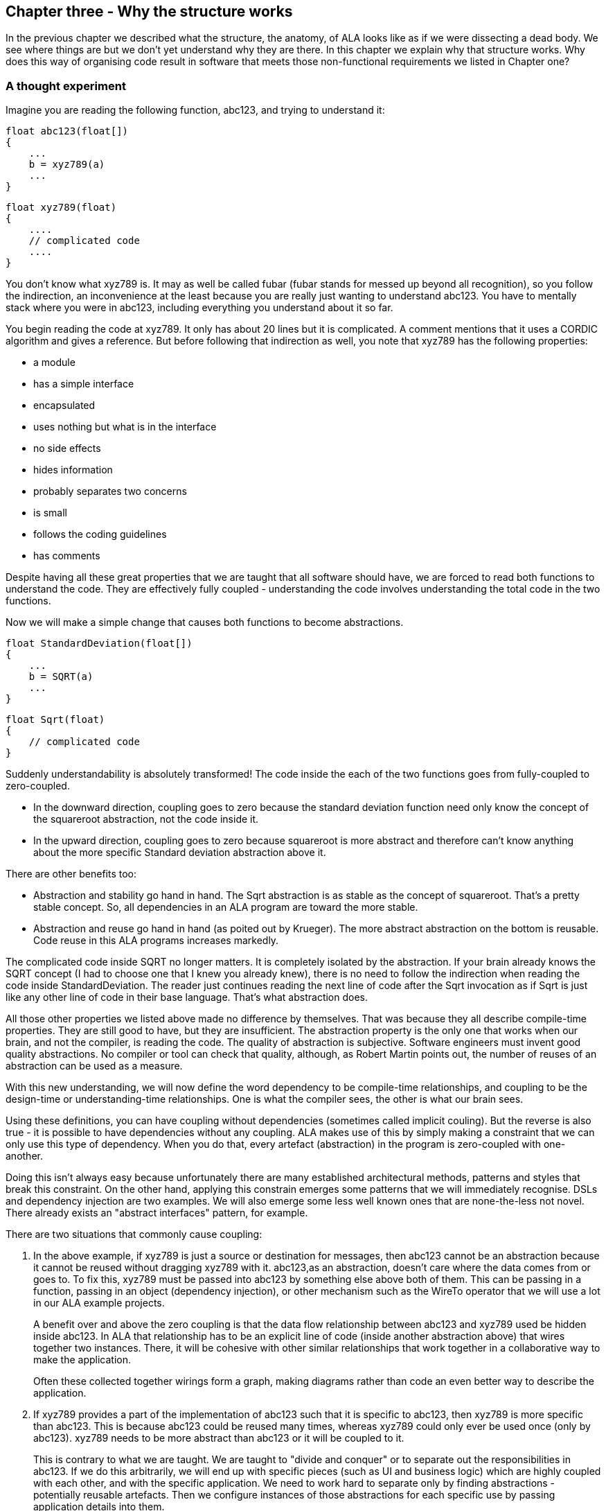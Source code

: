 :imagesdir: images

== Chapter three - Why the structure works

In the previous chapter we described what the structure, the anatomy, of ALA looks like as if we were dissecting a dead body. We see where things are but we don't yet understand why they are there. In this chapter we explain why that structure works. Why does this way of organising code result in software that meets those non-functional requirements we listed in Chapter one?



=== A thought experiment

Imagine you are reading the following function, abc123, and trying to understand it:

 float abc123(float[])
 {
     ...
     b = xyz789(a)
     ...
 }

 float xyz789(float)
 {
     ....
     // complicated code
     ....
 }

You don't know what xyz789 is. It may as well be called fubar (fubar stands for messed up beyond all recognition), so you follow the indirection, an inconvenience at the least because you are really just wanting to understand abc123. You have to mentally stack where you were in abc123, including everything you understand about it so far. 

You begin reading the code at xyz789. It only has about 20 lines but it is complicated. A comment mentions that it uses a CORDIC algorithm and gives a reference. But before following that indirection as well, you note that xyz789 has the following properties:

* a module
* has a simple interface
* encapsulated
* uses nothing but what is in the interface
* no side effects
* hides information
* probably separates two concerns
* is small
* follows the coding guidelines
* has comments

Despite having all these great properties that we are taught that all software should have, we are forced to read both functions to understand the code. They are effectively fully coupled - understanding the code involves understanding the total code in the two functions.  

Now we will make a simple change that causes both functions to become abstractions. 


 float StandardDeviation(float[])
 {
     ...
     b = SQRT(a)
     ...
 }

 float Sqrt(float)
 {
     // complicated code
 }

Suddenly understandability is absolutely transformed! The code inside the each of the two functions goes from fully-coupled to zero-coupled. 

* In the downward direction, coupling goes to zero because the standard deviation function need only know the concept of the squareroot abstraction, not the code inside it.

* In the upward direction, coupling goes to zero because squareroot is more abstract and therefore can't know anything about the more specific Standard deviation abstraction above it. 

There are other benefits too:

* Abstraction and stability go hand in hand. The Sqrt abstraction is as stable as the concept of squareroot. That's a pretty stable concept. So, all dependencies in an ALA program are toward the more stable.  

* Abstraction and reuse go hand in hand (as poited out by Krueger). The more abstract abstraction on the bottom is reusable. Code reuse in this ALA programs increases markedly.  

The complicated code inside SQRT no longer matters. It is completely isolated by the abstraction. If your brain already knows the SQRT concept (I had to choose one that I knew you already knew), there is no need to follow the indirection when reading the code inside StandardDeviation. The reader just continues reading the next line of code after the Sqrt invocation as if Sqrt is just like any other line of code in their base language. That's what abstraction does.

All those other properties we listed above made no difference by themselves. That was because they all describe compile-time properties. They are still good to have, but they are insufficient. The abstraction property is the only one that works when our brain, and not the compiler, is reading the code. The quality of abstraction is subjective. Software engineers must invent good quality abstractions. No compiler or tool can check that quality, although, as Robert Martin points out, the number of reuses of an abstraction can be used as a measure.


With this new understanding, we will now define the word dependency to be compile-time relationships, and coupling to be the design-time or understanding-time relationships. One is what the compiler sees, the other is what our brain sees. 

Using these definitions, you can have coupling without dependencies (sometimes called implicit couling). But the reverse is also true - it is possible to have dependencies without any coupling. ALA makes use of this by simply making a constraint that we can only use this type of dependency. When you do that, every artefact (abstraction) in the program is zero-coupled with one-another. 

Doing this isn't always easy because unfortunately there are many established architectural methods, patterns and styles that break this constraint. On the other hand, applying this constrain emerges some patterns that we will immediately recognise. DSLs and dependency injection are two examples. We will also emerge some less well known ones that are none-the-less not novel. There already exists an "abstract interfaces" pattern, for example.

There are two situations that commonly cause coupling:

. In the above example, if xyz789 is just a source or destination for messages, then abc123 cannot be an abstraction because it cannot be reused without dragging xyz789 with it. abc123,as an abstraction, doesn't care where the data comes from or goes to. To fix this, xyz789 must be passed into abc123 by something else above both of them. This can be passing in a function, passing in an object (dependency injection), or other mechanism such as the WireTo operator that we will use a lot in our ALA example projects.
+
A benefit over and above the zero coupling is that the data flow relationship between abc123 and xyz789 used be hidden inside abc123. In ALA that relationship has to be an explicit line of code (inside another abstraction above) that wires together two instances. There, it will be cohesive with other similar relationships that work together in a collaborative way to make the application. 
+
Often these collected together wirings form a graph, making diagrams rather than code an even better way to describe the application.

. If xyz789 provides a part of the implementation of abc123 such that it is specific to abc123, then xyz789 is more specific than abc123. This is because abc123 could be reused many times, whereas xyz789 could only ever be used once (only by abc123). xyz789 needs to be more abstract than abc123 or it will be coupled to it.
+
This is contrary to what we are taught. We are taught to "divide and conquer" or to separate out the responsibilities in abc123. If we do this arbitrarily, we will end up with specific pieces (such as UI and business logic) which are highly coupled with each other, and with the specific application. We need to work hard to separate only by finding abstractions - potentially reusable artefacts. Then we configure instances of those abstractions for each specific use by passing application details into them.  

In summary, ALA's starting premise is a constraint. The constraint is that you can only use one type of dependency - a dependency on an abstraction that is more abstract. This results in zero coupling throughout the abstractions of the entire program. 

The rest of this chapter expands on the points we mentioned briefly in this first section. 

=== Abstractions are design-time encapsulations

[IMPORTANT]
====
*Abstractions* are the human brain's version of *encapsulation*.
====

The maintainability quality attribute is often thought of in terms of ripple effects of change. I don't think that is quite the right way to look at it. I have often had to make changes across a number of modules in poorly written code. The changes themselves just don't take that long. The problem I see is the time you have to spend understanding enough of the system to know where to make a change, even if it is one line of code. To make that small change with confidence that it wont break anything can take a long long time. The problem, in short is coupling. Even if the change is one line of code (which it often is), you may have had to understand a lot of code to figure that out. You have to understand all the code that is potentially coupled to that one line of code, which is essentially the complexity.

Unlike modules or encapsulation, abstractions contain and hide complexity at design-time. They give boundaries to how far you have to read code to understand code.


==== Abstractions and Instances

[IMPORTANT]
====
All *software architectures* should contain *two concepts* for its *elements*  equivalent to *abstractions* and *instances*.
====

ALA makes abstraction and instances fundamental. 

Abstractions are separate, zero coupled, design-time elements. Abstraction, therefore, cannot exchange data themselves. The concept of instances must be added. An instances is nothing more than the use of an abstraction by referring to its name. 

Object oriented programming does has these two concepts in classes and objects. Functional programming has the two concepts in terms of the function definition and the function invocation. But many discussions on software architecture seem to combine them into one term, such as modules, components or layers. They may implicitly contain the separate concepts, as components may, but not having them explicit will inevitably lead to confusion. 

The problem is that when we become vague about the difference, we will create dependencies, such as to get or put data, between abstractions that should just be using two instances in a line of code somewhere. Adding dependencies between abstractions destroy them as abstractions. Composing two Instances of abstractions does not. If we don't have two separate and clear terms for abstractions and instances, we will end up with no abstractions.  

Nearly all architectural styles have this problem. For example, in layering, we put 'modules' into layers and then create unnecessary dependencies to move data between them. No, put abstractions into one layer. Then compose instances of them inside a new abstraction in the layer above to get the instances talking to each other.  

Another common example of the problem is the UML, which already has the separate concepts of objects and classes. But we tend to ignore objects and create associations between classes instead. The most important idea that OOP brought us was the idea of classes and objects. It has been ruined by the UML. Instead of associations between classes, instantiate objects and wire them together. Do that completely inside another class in the layer above. 


=== Good versus bad dependencies

We can distinguish two types of dependencies. One is run-time dependencies. These are dependencies in the code that are there because one module will need another module to be present at run-time for the system to work. The other is design-time dependencies. These are dependencies on the knowledge you must have to even understand a given piece of code. I will often refer to this type as a "knowledge dependency" or "use of an abstraction". It is also sometimes called "semantic coupling".

 
[WARNING]
====
[red]#*Run-time dependencies are bad*#.
====
[TIP]
====
[green]#*Design-time knowledge dependencies on abstractions are good*#.
====

A simple example of a run-time dependency is a module that calculates the average rainfall then calls a display module to display the result. The Display module needs to be present at run-time. But to understand the code that calculates the average rainfall requires no knowledge about displays, nor even where the result will be sent. The dependency is only there to make the system work at run-time.

A simple example of a design-time knowledge dependency is some code that calculates the average rainfall. It uses an abstraction that takes a data stream as input and outputs a running average. To understand the rainfall code needs knowledge of averaging filter. This is a design-time, or knowledge dependency. Any application needing to reduce data to an average could use the same abstraction. 

We find both types of dependencies in conventional code. A typical program is chock full of the run-time dependencies. But whether a knowledge dependency or a run-time dependency, they all just look like a function call or a 'new' keyword. We generally don't distinguish between them. In fact we are not normally taught to tell the difference. They are all just called dependencies. We lump them together when we talk about dependency management, loose coupling, layering, fan-in & fan-out, or circular dependencies. Dependency graphing tools just show them both. 

These two different types of dependencies are not just good and bad. They are really good and really bad. So it's doubly important that we learn to tell the difference. What's more it's entirely possible to build a system using only the good dependencies. 

A knowledge dependency is good because it's only dependent on an abstract concept. Abstractions are easy to learn. The more dependencies you have on an abstraction, the more abstract it is,and the more reuse you are getting.

Run-time dependencies are bad because they completely destroy abstractions. They are bad because they cause explicit and implicit coupling. And they are bad because they obscure the structure of the application by distributing that structure throughout its modules. Instead, we want that structure to be explicit and in one place.

[TIP]
====
[green]#*In ALA we eliminate all run-time dependencies*#.
====

Consider the diagram below:

[plantuml,file="dependency-diagram.png"]
----
@startditaa --no-separation --no-shadows --scale 1.1
Application



/----\     /----\     /----\     /----\     /----\
| A  |     | B  |     | C  |     | D  |     | E  |
|ADC |<----|Avg |<----|Conv|---->|Accu|---->|Disp|
|    |     |    |     |    |     |    |     |    |
\----/     \----/     \----/     \----/     \----/


key:   <----(Depends On)


@endditaa
----

There are four run-time dependencies.

Now consider this diagram.


[plantuml,file="dependency-diagram-1.png"]
----
@startditaa --no-separation --no-shadows --scale 1.1

       /---------------------------\
       |Application                |
       |                           |
       | A --- B --- C --- D --- E |
       |                           |
       \---------------------------/


--------------------------------------------------
Abstractions

/----\     /----\     /----\     /----\     /----\
| A  |     | B  |     | C  |     | D  |     | E  |
|ADC |     |Avg |     |Conv|     |Accu|     |Disp|
|    |     |    |     |    |     |    |     |    |
\----/     \----/     \----/     \----/     \----/


--------------------------------------------------
Programming Paradigms

                    /---------\
                    |         |
                    |IDataflow|
                    |         |
                    \---------/
@endditaa
----

There are five knowledge dependencies (the top layer uses five abstractions in the second layer), but no run-time dependencies (because the connections between the instances are completely inside another abstraction).

The letters used in the top layer represent instances. (In UML they would be underlined.) You never draw arrows for knowledge dependencies - only ever refer to the abstraction by its name. (Just as you would never draw an arrow to a box representing the squareroot function - you would just use SQRT by its name.)

In common programming languages, the run-time dependencies in the first diagram and the knowledge dependencies in the second diagram are both syntactically written in the same form, either new A() or just a function call, A(). The only difference is in where those function calls or new keywords are. This simple change makes a huge difference in the quality of the code.



==== Comparison of good versus bad dependencies.


.Comparison of two approaches
[width="100%",options="header,footer"]
|====================
| Run-time dependencies version | Knowledge dependencies version
| Knowledge about the specific application is spread through all modules. | Knowledge about the specific application is only in one place. The abstractions no nothing of each other or the specific application. 
| The class or function names A, B, D and E will relate to what they do (which is fine). For example, they may be the specific hardware chips used in the case of drivers. The calling module must know these names, creating a fixed arrangement between the modules. The modules are loosely coupled. | No peer abstractions refer to these names. There is no fixed arrangement between abstractions. Abstractions are zero coupled. The code that knows that a particular hardware chip is used in this application is where it belongs, in the application code.
| Since there is a fixed arrangement, responsibilities can be blurred. For example, it may be unclear whether to add something to B or C. Or C can make assumptions about details in B, causing collaborative coupling. | With no relations between abstractions, responsibilities are clear. Something to be added clearly belongs in one or other of the abstractions, or in a new abstraction. C cannot make any assumptions about some details of B. It cannot have collaborative coupling with B 
| Although there is no explicit dependency from, for example, B to C, the fixed arrangement is likely, over time, to make B implicitly collaborate with C (do what C requires), resulting in implicit coupling. | No implicit coupling can develop over time because there is no relationship between them. B cannot collaborate with C (do what C specifically requires), or have implicit coupling with C.
| The arrangement between A, B, C, D and E is not obvious in the code. It is buried inside of B, C and D. | The arrangement between instances of A, B, C, D and E is explicitly coded in one place.
| Only A and E can potentially be abstractions. | All of A, B, C, D and E are abstractions.
| Arbitrarily, only the two ends of the data flow chain can be reused independently . | All of A, B, C, D and E are independently reusable.
| Difficult to insert another module between, say, B and C. | Easy to insert a new instance of some operator between B and C, etc. 
| If the observer pattern is used (in the mistaken belief that it reduces the coupling), it only mirrors the same problems. For example B would now have a dependency on C when it registers. But because it adds indirection, the observer pattern makes the program even harder to understand. | If the observer pattern is used (as the means to implement the wiring between the instances), the receivers do not do the registering, the application does (not strictly the observer pattern). The abstractions themselves don't get more difficult to understand because, being abstractions, they only have knowledge as far as their interfaces anyway. The application does not get harder to understand either. The arrangement of the instances is still explicitly and in one place.
| If dependency injection is used with automatic wiring, the arrangement is still somewhat fixed, but is now even more obscure. All classes can still be collaborating with one another. A smell that this is happening is that over time the interfaces, IA, IB, ID and IE change as the requirements of the system change.  | If dependency injection is used, the application does the wiring explicitly. It is the only place that should know who will talk to whom at run-time for this specific application. There are no specific interfaces between pairs of modules to change over time, because they all just use a stable abstract interface.  
| Each module has its own interface. But they are all doing essentially the same thing, getting data. | Uses a single more abstract interface called IDataflow.  
| The arrangement between the modules cannot easily be changed, both because the wiring code is buried inside the modules and because the interfaces are essentially specific to pairs of modules. | The composition can very easily be changed. Instances of abstractions can be re-wired in any combination.
| There is no diagram of the arrangement between A, B, C, D, E, or if there is, it is likely a high level overview, lacking in detail, and a second source of truth that gets out of date. | There is a diagram. It is the one source of truth. It includes all details about the specific application.
|====================


During code creation, run-time dependencies are easily introduced, and never seem too terrible at the time. But when they accumulate to hundreds or even thousands of them, as they do in most typical applications, that's when the system, as described on the left side of the table, just appears as a monolith.

==== Notes

The application level module either moves the data between the instances of A, B, C, D, E itself, or wires them together using the even more abstract interfaces, such as the one shown called IDataflow. These abstract interfaces are not specific to any of A, B, C, D or E. This is the abstract interactions pattern. The interface design is such that there could potentially be many abstractions that implement it or accept it, or both.

If dependency injection is used, I prefer not to use XML for the explicit wiring. XML is not very readable, and it only handles tree structures. If you must use text, use normal code. But there are situations where a diagram is the only readable way to go. I will go into these in a later section.

When you are comparing the left and right sides of the table above, you may be wondering, where did the free lunch come from? Where did the runtime dependencies go? Is this some kind of magic? How can the program work without them? Or haven't I just moved them somewhere else? No there are no tricks. The answer is that we have been taught to do programming in a very bad way. The knowledge that A will talk to B, B to C etc is there, but it is now in ordinary code, not as dependencies between anything. They are no longer dependencies because that code is fully contained in one place, inside a single new abstraction. Doing this makes a huge difference to any code. If you haven't yet got your head around this, keep reading because we will present the same insight in other ways.

The only dependencies we have used on the right side of the table are knowledge dependencies: 

. The application should and must 'know' at design-time what abstractions it needs to compose to make a specific application.

. The domain abstractions should and must know what kind of abstract interfaces to use for its inputs and outputs. 

==== No loose coupling

Since our conventional programs are typically full of coupling of all sorts, this constraint on the architecture will obviously change how we write programs significantly. But surprisingly, things quickly get easier, not harder with these constraints, a lot easier.

When we say _no_ loose coupling, it means there is _zero_ coupling. Zero coupling between the details contained inside any two abstractions. Abstractions are therefore free floating little independent programs. To understand any part of the code involves understanding only that part of the code.

[TIP]
====
[green]#*To understand any part of the code should involve understanding only that part of the code.*#.
====


==== Knowledge dependency layers

The one type of dependency allowed is when you use an abstraction.

The code inside an abstraction in a higher layer makes use of an abstraction from a lower layer.  

We call it a knowledge dependency because to understand the code in the higher layer, you must know about the abstraction. You don't have to know about the details inside the abstraction, you just need to know about the abstraction. This is the way the world works and the way our brains have evolved to make sense of it. And it's the way we need to structure our programs.

When we write our programs using only knowledge dependencies, all the knowledge needed to understand a piece of code is explicit. It is right there in any function calls or new keywords. There is no knowledge needed from anywhere else, because there is no implicit coupling. 

In ALA, knowledge dependencies form the layers. There are no run-time dependencies present, so that is why the ALA layers are significantly different from the layers you would normally find in a program trying to use the layering pattern. 


The bottom layer is your general purpose programming language. You must know its abstractions such as if-else statements before you can understand any layer above. You can generally learn this once for a whole career.

You also need to know the next layer, which is at the abstraction level of programming paradigms. Examples are data-flow, state machines, database schemas, and UI trees. You would generally learn these as needed for different programming problems. A given domain will typically make use of several of them.

You also need to know the next layer, the domain layer where you have useful building blocks for solving problems in a specific domain. You would learn these when you start a new job.

Finally we come to the top layer. Its abstraction level is a single application. The abstraction is what the user sees - a tool that does a job by meeting a set of requirements. The abstraction level of the top layer is the details of the requirements.

To get the insight of ALA, you need to throw away any previous conceptions of layering you may have had as these will contain run-time dependencies. Think of run-time dependencies as just wiring in the top layer, tipped on its side.

==== Stability of dependencies.

Because all dependencies used in ALA are just 'uses of abstractions', dependencies are always toward the more stable. Even if the implenetation details inside an abstraction change, the abstraction itself stays stable, because an abstraction is just an idea. ALA therefore naturally conforms with the Stable Dependencies Principle (depend in the direction of stability) and the Stable Abstractions Principle (Entities should be as abstract as they are stable). 

==== Dependency fan-in and fan-out

One of the guidelines sometimes used for dependencies is that a class that has high fan-in should not have high fan-out. The argument goes that a class with high fan-in should have high stability but one with high fan-out would have low stability (presumably because dependencies are thought to be things that cause changes to propagate). Knowledge dependencies, becasue they are on abstractions do not have this property. An abstraction is something that insulates its dependants from its internal details. In ALA, it is perfectly fine, in fact really really good if a class in the middle layer can indeed have both high fan-in and high fan-out. It simply means that it is both useful to its users in higher layers, and making use of even more abstract things in lower layers. 

If you think about your programming language as the bottom layer (on which everything depends), every reusable class you write has both high fan-in and high fan-out. This meme that not having high fan-in and high fan-out for the same class does not apply to knowledge dependencies. And if you apply it to run-time dependencies, what the meme should say is zero fan-in and zero fan-out.

==== Circular dependencies

Of course in ALA, with only knowledge dependencies present in the system, and the abstraction layering being formed from them, you obviously cannot have circular knowledge dependencies. Nor would that even make sense. (Well actually it can make sense when we use knowledge recursion, in the same way that a mathematician might use recursion to define something. We will visit that in the last chapter.) 

Since there are no run-time dependencies, the issue of circular dependencies with them does not arise at all.

But let's just take look at the wiring that we create inside the application. (This is the wiring up of instances of abstractions to make a composition.) Can this wiring be circular? Yes it can, with the proviso that the execution model handles the execution of it in the way you intend. The execution model is a completely different story and is covered in the next section. In principle it is absolutely fine to have circular wiring. The electronics guys could not do without it - they call it feedback. And programs need it too. So why use a programming system that makes it awkward by constantly having to breaking the circle somewhere so there is no circle at at compile-time, but allowing the circle at run-time? ALA simply eliminates all that non-sense. 

That concludes our discussion on why the ALA structure works from the point of view of good and bad dependencies.


=== Expression of requirements

We have previously discussed this aspect of ALA in terms of structure. It is the top layer. And we have used this aspect as the starting point in the method to develop the example projects. But why does the succinct description of requirements in that top layer work?

In conventional software development, we typically break a user story (or feature or functional requirement) up into different implementation responsibilities. For example, layers like GUI, business logic and database, or a pattern such as MVC (Model, View, Controller). But a user story or feature actually starts out as cohesive knowledge n the requirements. And its not a huge amount of cohesive knowledge, so it doesn't need breaking up. Cohesive knowledge, knowledge that is by its nature highly coupled within itself should be kept together. All we need to do to keep it together is find a way to describe it so that it is executable. Don't try to do any implementation, just get it described in a concise and complete form. If you can do that, the chances are you will be able to find a way to make it execute. 

In ALA we want to find a way to express the user story with about the same level of expressiveness as when the user story was explained in English by the product owner. The language he used would have contained domain specific terms to enable him to explain it concisely. The same thing ought to be possible in the code. Anything that does not come directly from the requirements and starts to look like implementation detail is separated out. It comes out into abstractions. These abstractions typically contain knowledge of how user stories in general are implemented - how things can be displayed, how things can be saved, how data can be processed.

It turns out that abstractions that know how to implement useful things for expressing user stories are not only reusable for different user stories, but can be reusable for other applications. In other words, they are domain level abstractions. A typical user story might be composed of several of them, some to implement the user story's UI, some to implement the user story's business, and some to implement the user story's saving of data. A user story instantiates the abstractions, configures them with the specific knowledge from the requirement, and then wires them together.

Most maintenance is probably changing, adding or fixing user stories or features. When those features are described entirely in one place instead of distributed through a lot of modules, you have a direct understanding of how the user story is represented by code, and therefore of how to change it or fix it.

Of course application code makes heavy use, in fact is entirely composed of, instances of domain abstractions. When fixing a bug, it quickly becomes clear if the application code itself doesn't represent the requirements as intended, or one of the abstractions is not doing its job properly. Again the maintenance is easy.







=== Composition versus decomposition

Here we revisit the important idea introduced in section 2.6 to do with the pitfalls of thinking in terms of hierarchical decomposition. 

In decomposition methods, we are taught to decomposes the system into smaller elements or components with relations between them. Then decompose those into still smaller ones. The process continues until the pieces are simple enough to understand and implement. Each decomposition is completely contained inside its parent component, so it forms a fractal or hierarchical structure.  

[WARNING]
====
[red]#*Decomposition*# of the [red]#*system*# into [red]#*elements*# and their [red]#*interactions*#.
====

The decomposition approach is often the de facto or informal method used by developers because it is encouraged by many architecture styles and patterns, for example components or MVC. It is the method used in ADD (Attribute Driven Design). Indeed some definitions of software architecture sound like this meme:


* From Wikipedia quoting from Clements, Paul; Felix Bachmann; Len Bass; David Garlan; James Ivers; Reed Little; Paulo Merson; Robert Nord; Judith Stafford (2010:
+
 "Each structure comprises software elements, relations among them, and properties of both elements and relations."

* IBM.com
+
 "Architecture is the fundamental organization of a system embodied in its components, their relationships to each other, and to the environment, and the principles guiding its design and evolution. [IEEE 1471]

* synopsys.com
+
 "Architecture also focuses on how the elements and components within a system interact with one another."

* From an article on coupling by Martin Fowler  https://www.martinfowler.com/ieeeSoftware/coupling.pdf
+
 "You can break a program into modules, but these modules will need to communicate in some way—otherwise, you’d just have multiple programs."

* Loose coupling and high cohesion

Is loose coupling the best we can do? We are told that modules or components must collaborate in some way. It seems reasonable and even self-evident. So why is it completely wrong? It's becasue we are thinking in terms of decomposition. There is another way - composition.

To be fair, some of the examples above are vague enough to be interpreted in either way. But all are misleading in that they are suggestive of the idea of decomposition.

To fix the problem, we should re-word the meme:


[TIP]
====
[green]#*Expression*# of the [green]#*requirements*# by [green]#*composition*# of [green]#*abstractions*#.
====

All four big words are changed and some are exact opposites. Indeed, the architecture that comes out of this method is "inside out" when compared to the decomposition method.

Let's contrast two pseudo-structures: one that results from the decomposition approach and one that results from the composition approach. 

==== Decomposition of the system into elements and their interactions

This diagram shows a decomposition structure. The outer box is the system. It shows decomposition into four elements, and then those in turn are decomposed into four elements each. 

image::Slide11.jpg[Slide11.jpg, title="Decomposition Structure", align="center"]

The outer elements correctly only refer to the outer interface of the components - their package or namespace interface, facade, or aggregate root - however you want to think of it. Encapsulation is used at every level of the structure to hide implementation details.

The elements are labelled with numbers to emphasise that they are not good abstractions. Of course, in practice these elements have a name. 

The next diagram shows the same structure but with parts relevant to a user story marked in red. This is the "their interactions" part of the "The decomposition of your system into elements and their interactions".

image::Slide13.jpg[Slide13.jpg, title="Tracing a User story", align="center"]

The diagram shows both decomposition relationships (boxes inside boxes) and interaction relationships (lines).

==== Expression of the requirements by composition of abstractions

This diagram shows a composition structure. 

image::Slide14.jpg[Slide14.jpg, title="Composition Structure", align="center"]

Only 'composition' relationships are present. We have shown some of them as lines even though you wouldn't normally draw them. For example, the one from [underline]#c# to C. In practice we wouldn't normally draw a diagram like this at all - the abstractions would be just referred to by name. But here we are trying to make a combined diagram of the meta-architecture and the specific architecture. The meta-architecture is the three layers, and the knowledge dependencies that go from the higher layers to the lower layers. The specific architecture consists of the diagrams inside the user stories in the top layer, the specific composition of instances.

Note that although we use lines in the diagrams in the top layer, those lines do not represent dependencies.


==== Comparison of the two approaches

.Comparison of Decomposition vs Composition approaches
[width="100%",options="header,footer"]
|====================
| Decomposition | Composition
| image:Slide13.jpg[Decomposition structure, title="Tracing a User story", align="center"] | image:Slide14.jpg[Decomposition structure, title="Composition Structure", align="center"]

|Hierarchical (fractal) structure |  Layered structure

|Elements become less abstract as you zoom in. They are specific parts of specific parts. They have no use in another part of the decomposition. | Parts become more abstract as you go down the layers. They are reusable in many parts of the application.  

| Elements have no use in another part of the application. | Elements are reusable in many parts of the application.  

| Hides details through encapsulation, which works at compile-time. | Hides details through abstraction, which works at design-time.

| Encapsulates abstractions | Encapsulates instances of abstractions.

| Inner parts are increasingly private. They are encapsulated in increasingly smaller scopes. These private parts still need to be known about at design-time to understand the system  (unless they happen to also be good abstractions). | Lower layers are increasing public. Only the abstractions themselves are needed to understand the system.

| Dependencies go in the direction from the outermost element to the innermost. This is the direction of less abstract and therefore less stable. | Dependencies go down the layers. This is the direction of more abstract, and therefore more stable.

| Dependencies also exist between parts at the same hierarchical level | There are no dependencies between abstractions at the same layer.

| Encourages the same element to be used for both abstraction and instance - often called a module or component. | Clearly has two distinct types of elements - abstractions and instances.

| Elements are loosely coupled. | Abstractions are zero coupled.

| Discourages reuse. 16 elements all different from each other. | Encourages reuse. Only 5 abstractions. 16 instances of those five abstractions. 

| SMITA - Structure missing in the action. If you are interested in a particular user story, you will typically have to trace it through multiple elements, multiple interfaces, and their interactions across the structure. An example of this is shown by the diagram with the red lines. | Eliminates this problem. The structure is explicit and in one place.

| Coupling increases during maintenance. This is because details are not hidden inside abstractions, only encapsulations. Any of them can be needed at any time by an outer part of the structure. So as maintenance proceeds, more of them will need to be brought into the interfaces, increasing the coupling as time goes on. | Coupling remains at zero during maintenenace. Abstractions represent ideas, and ideas are relatively stable even during maintenance. All the dependencies are relatively unaffected.  An operation called generalizing an abstraction is sometimes done. This increases the versatility, reuse and ubiquity of abstractions over time. 

| Complexity increases as the system gets larger. | The complexity stays constant as the system gets larger. Each abstraction is its own stand-alone program. If we choose an ideal granularity of say 200 lines of code, the complexity in any one part of the program is that of 200 lines of code.  

| The maintenance cost (effort per user story or effort per change) increases over time. This is because complexity is increasing. Changes will tend to have ripple effects, but that isn't the biggest problem. Even if a change ends up being in one place, reasoning about the system to determine where that change should be can require reasoning across the system. | The maintenance cost reduces as the system grows. This is because as the domain abstractions mature, the user stories become less and less work to do - they simply compose, configure and wire together instances of existing domain abstractions.  
|====================


==== Transforming a decomposition structure into a composition structure

* The structure turns inside out. Abstractions are found in the inner-most encapsulations. These are brought out to be made public, reusable, ubiquitous and stable at the domain abstractions layer.  
* The parts of the inner encapsulations that are specific to the application are factored out to become configuration information in the application layer, which it uses when instatiating abstractions.
* Dependencies that existed between encapsulated elements for run-time communications are eliminated. They become simple wiring up of instances inside the application. 


==== Smells of decomposition

* Hierarchical diagrams

The tell-tale sign that this is happening is when we draw hierarchical diagrams. Boxes contained inside boxes. Even if we don't draw them that way, the 'containment' or encapsulation is still implied. This is what package and component diagrams do. ALA has no use for package diagrams in the logical view. (However, they are still relevant in other views. There are several good reasons to have separately deployable binary code units such as exes or dlls.)

* The dependency graph has many levels

If you have avoided circular dependencies, your application can be viewed as a (compile-time) dependency graph. Because it has run-time dependencies, it will have many 'levels'. These are not the hierarchical encapsulation levels, but just the strings of run-time dependencies within each level. In a composition system, the dependency graph will have a low number of layers.  

* Encapsulation without abstraction

Encapsulating details without an abstraction causes module or component boundaries to look relatively transparent at design-time. Their interfaces will tend to be specific to pairs of modules, and will tend to get increasingly wide as the software life cycle proceeds.

* Modules have responsibility for who they communicate with

Either the sender knows who to send messages to, or, if using publish/subscribe, the receiver knows who to receive messages from. Understanding the system requires reading inside the parts to get the interconnection knowledge.

* Compile-time indirection

If you find yourself doing many 'all files' searches to trace the flow of data or execution, this is a decomposition smell. The connections between the decomposed elements are mostly in the form of direct function calls or new keywords, and the name of another module. You have to find all these symbolic connections to trace through the system. In a composed structure, these connections are just adjacent elements in the text, or lines on a diagram. In both cases they are annonymous.

* Run-time indirection

To avoid circular dependencies, many of the Compile-time indirections would have been changed to run-time indirections. This is often done using observer pattern of automatic dependency injection. 

There is a meme that says something to the effect that such indirection is a two edged sword. On one hand it reduces coupling but on the it makes the structure even harder to see than it was when you has 'all files' searches. You may have to resot to a run-time debugger to see where the bugger goes next. At first this seems reasonable. It seems that you must always have this compromise between explicit structure and loose coupling. However it is just a result of decomposition., and unnecessary.

[TIP]
====
In ALA, there is no conflict between indirection and an explicit structure.
====

In a composition structure, at the top layer, all the structure is explicit in the form of the wiring. This is where all the design-time knowledge about the interactions between instances belongs, and where you can trace messages through the system at design-time with neither 'all files' searches, nor a debugger. When a message is processed by an instance of an abstraction, you know what that abstraction is supposed to do. You can tell if an issue is in the application or if an abstraction is not doing what is expected of it. 

When you drop down inside an abstraction, you are now in a different program, bordered by its inputs and outputs. You don't need to know where the execution flow goes outside its I/O ports to understand how it works because an abstraction has no knowledge of anything outside. If the abstraction calculates the squareroot and doesn't do it correctly, you only need to debug to its interfaces.

=== Diagrams vs text

The fundamental rules of ALA don't prescribe the use of diagrams. But diagrams often emerge.
So why do we often use a diagram instead of text in the application (top) layer of an ALA application?

It's because in any non-trivial program, there is structure inherent in the requirements that forms a graph. If you have UI that graph is a tree - still representable with indented text. But the UI must have connections. (These particular connections are often called bindings.) They need connections with data. They need connections with event handlers. These connections must be done symbolically if using text. The connections go further. There are connections to business logic and to some form of persistent data model, and from there to real databases or files. There are arbitrary connections for navigating around different pats of the UI. If text, most of these connections must be done symbolically. On the way, they may need to connect arbitrarily with things that process, reduce, or combine. There may be states involved, with arbitrary transitions needed between those states. There may be activities that have to happen in a prescribed time sequence, which by itself is representable as a linear instructions in text. But there are often loops or alternative routes through the sequence, which is representable as indented text. But then there is always some connection between the activities and some data or the outside world. If text, these connections must generally be done symbolically. 

All these connections are inherent in the requirements. Like or not, they form a graph. And this graph structure is somewhere in your code.

As we said, in text from, this graph needs to use at least some symbolic connections. That is, we can represent some of the graph with indenting and judicious use of anonymous functions or classes, but in general we will need to represent many of the connections by using names of variables, functions or objects.

This is bad enough. In fact this is already really, really bad compared with how the electronics guys do things.

But it gets much worse. In most conventional code, we take all these symbolic connections and distribute them evenly through the files/modules/classes/functions. Now the graph is totally obfuscated. The graph is highly cohesive. Why do we make it harder for ourselves by breaking it up?

But it gets much worse. Graphs have circles in them. There is nothing wrong with that, it's inherent in the connections in the requirements. But circles are at odds with dependency rules. So now what we do is break the cyclic dependencies using principles like dependency inversion or observer pattern. The connections don't go away. We just further obfuscated them. These connections are now done at run-time by code written somewhere else. This is the so called indirection problem.

What a mess we have got into!

ALA tells us how to fix this entire mess. It's really quite simple. ALA breaks up your application by factoring out abstractions. When you have done that to the maximum extent, what's left behind is nothing but the specifics of the requirements, including that (highly coherent) graph.

Now you can choose to go ahead and represent that graph in text in one place, using many symbolic connections, and you would already be way, way better off than how we write conventional code. But even better is to do what the electronics guys do, and just build the tools to handle the graphs as diagrams properly.

==== Diagrams and text are not equivalent


Diagrams and text are sometimes thought of as equivalent - and it's a matter of personal preference which you use. I do not agree with this. From the point of view of how our brain's work best, they are different, and each is powerful at its own job.

Consider an electronics engineer who uses a schematic diagram. Ask him to design a circuit using text and he will think you a simpleton. Electronics naturally has a network structure that is best viewed and reasoned about as a diagram. If you turn a diagram into a textual list of nodes and connections, the brain can no longer work with it directly. It is constantly interrupted to search for symbolic references when it should be free to just reason about the design. 

Most software naturally has an arbitrary network structure. Think about whenever you are working with legacy code - how often to you need to do "all files searches" or "find all references". And even those are foiled by indirections. Try designing or reasoning about a state machine without using a diagram.

Text can readily be used to compose elements in a linear chain or sequence. It is excellent for telling stories. White space is the normal connector between the elements. Sometimes periods or other symbols are used instead. Text can also handle shallow tree structures, simply by using indenting. Compilers may use brackets, usually () or {}. Interestingly, the brackets work for the compiler, but not for the brain. The brain doesn't see them, it just sees the indenting. So I personally don't agree that Python's significant indenting is a mistake as many do. 

When the tree gets deep, the indenting is too deep for our brains to follow. So text is only suitable for linear structures and shallow trees. Structured programming and XAML are examples of tree structured code represented successfully in text.

Text becomes troublesome when there are arbitrary connections across the structure forming a mesh. It must be done with matching names, labels or identifiers. Most imperative programs are actually not a tree structure because of the variables. They must be done with labels. Local variables in a small scope are not too much of a problem. It only requires an editor that highlights all of them. For large scopes we end up spending too much time finding and trying to remember the connections, resorting to many all-files searches. It is a cumbersome way to try to reason about what is usually a simple structure when viewed as a diagram. 

(When we talk about labels, we are talking about labels that are used for connecting two or more points. These labels are not abstractions. References to the names of abstractions are absolutely fine, and we don't draw lines for them even if we are using a diagram. We just use a box with the abstraction name inside it.)

When we need to compose instances of abstractions in an arbitrary network structure, our brains work much better using a diagram. The brain can readily see and follow the lines between the instances of the abstractions. Unlike with text labels, the lines are anonymous, as they should be. Lines don't need encapsulation. To understand all uses of a variable in text, we need an encapsulation scope. To understand all places connected by a line, the brain just sees all the lines instead. Generally lines connect only two points or ports, but sometimes may connect three or four. More than that, and it starts to smell as if a new abstraction may be waiting to be discovered. The spacial positioning of elements is also something the brain readily remembers. So, diagrams can qualitatively do things that text simply cannot.

ALA does not require a diagram per se. It only requires abstraction layering, and it's quite possible for a user story to just consist of a linear sequence of abstracted operations. For example, a sequence of movements by a robot or a "Pipes and Filters" sequence of operations on data. However, ALA is polyglot with respect to programming paradigms because user stories will generally combine multiple programming paradigms: UI, event-flows, data-flows, state machines, data schemas, etc. These aspects of a user story tend to be naturally interrelated (inherent in the requirements), which is what causes the resulting relationships among its instances of abstractions to be a network. Diagrams, then, embrace the bringing together of all these different interrelationships of a user story in one place and view.   


==== Diagramming tools

The ALA design process (which is describing your requirements and inventing the needed abstractions as you go) is an intense diagram generating activity, especially the first time in a new domain. It requires all your focus. I have found that hand drawing the diagram on paper is not good. The diagram quickly gets into a messy state which requires redrawing, and that interrupts your flow. I have found that a diagramming tool that constantly needs you to control the layout, such as Visio, is also not good.   

So until there is a better tool, I have been using Xmind because as a mind-mapping tool, it is designed to not get in your way as you are creating. It lays itself out as a tree structure, and then allows cross connections on the tree to be added using a key short-cut at the source and a mouse click at the destination node. It has its limitations, however I use some simple conventions to get around these. For example, I use '<' and '>' to represent input and output ports.

Furthermore, the tree structure allows easy hand translation of the diagram into indented, fluent style code. 

More recently we use a simple tool that takes Xmind files and generates the code automatically.

And even more recently, we have in progress a purpose built graphical IDE for ALA.

See the end of this chapter for an example project using Xmind.


// TBD review from here

....
Thoughts on the essentials of a diagramming tool.
  
It would have the low driving overhead of a mind mapping tool. As with a mind-mapping tool, you control the logical layout, and the tool does the actual spacial positioning. It would primarily use keypresses, but allow mouse clicks where it makes sense, for example, to specify the destination of a 'cross connection'. The tool would route the cross conenction for you.

A tree topology can be done with simple key presses. The tree would capture the primary relationships between instances, on their main ports.

You can make mutiple trees for different user stories that are disconnected logically, but for the purpose of automatic layout, are connected to the main tree (just an invisible line).

Abstractions are defined in a separate panel as stand-alone boxes with ports. Once a new abstraction is  defined, it can be instantiated in the diagram by its abstraction name with auto completion. Boxes represent these instances of abstractions with the ports still lablled around their boundary.

The abstractions are fully inegrated with the classes in the code. This is in both directions. So for any existing classes, the IDE shows them with their port, and fully supports the entry of constructor arguments and properties.

In the other direction, if you create a new abstraction in the tool. You can specify its ports and their types and names. You can specify the constructor arguments and properties and their default values. It will create/modify a template for that class.cs.

The tool's purpose is to aid creativity in the ALA process of representing a user story, inventing new abstractions as you go. Of course the tool would also automatically generate the wiring code.
....

In my experience, a low overhead drawing tool is essential during the iteration zero design phase and during subsequent maintenance.   


=== Composability and Compositionality

We have referred to the property "composability" a few times. By composability, we refer to the ability to create an infinite variety of applications by combining instances of a finite number of domain abstractions in different arrangements.

This is a very important property in ALA. Composability uses the Principle of Compositionality which states: In mathematics, semantics, and philosophy of language, the principle of compositionality is the principle that the meaning of a complex expression is determined by the meanings of its constituent expressions and the rules used to combine them. 

Jules Hedges says of this property "I claim that compositionality is extremely delicate, and that it is so powerful that it is worth going to extreme lengths to achieve it." 

The consequence of compositionality for software is that once a reader knows a finite number of abstractions, together with their rules of composition (grammar), they are able to understand a potentially infinite number of compositions, on first reading.

In software engineering, it is described by a pattern called "Abstract Interactions" or "Configurable Modularity" by Raoul de Campo and Nate Edwards - the ability to reuse independent components by changing their interconnections but not their internals. It is said that this characterises all successful reuse systems, and indeed all systems which can be described as "engineered". 

ALA has these properties by using domain abstractions and programming paradigm interfaces.

As mentioned earlier, there are other software systems that have composability, usually using the data-flow paradigm, such RX (Reactive Extensions), or more generally monads. Most composability systems are restricted to a single paradigm. For ALA to have the correct level of expressiveness of all requirements, when inventing and composing domain abstractions, a variety of 'connection paradigms' are needed. Some examples of these are discussed in the next chapter on execution models.

We can make an analogy with Lego bricks. Some Lego parts have the familiar little stud and tube connectors. Some will support axles and holes connections, either tight or loose. These different ways of connecting Lego parts are analogous to different programming paradigms and different ways for parts of the model to 'execute' at run-time. 

If the domain were for building model toys (the Lego domain), the non-ALA method would start with the imagined toy and decompose it into parts specific to that one toy. The solution would be brittle and hard to change and no other toys would be possible without the same huge effort all over again. The ALA method is to invent a finite set of building blocks and the mechanisms by which they connect. Then the initial toy can be easily changed, and other toys are possible with little effort.

=== Some real dependency graphs

Our example project for this chapter is a real legacy application (that was maintained for approximately 10 years) that we decided to re-write using ALA. Normally, for reasons I won't go into here, I would never re-write an application. Maintenance had become difficult with this legacy code, and we wanted to run a research experiment to see if a rewrite using ALA could be successful. It would also give us a good basis for comparative metrics of the two code bases.

The original application has around 30 KLOC. Rather than look at any of the details of the application itself, we present here dependency graphs generated by Ndepend for the old legacy application and new ALA application.

==== Legacy application dependency graphs

One of the core tenets of ALA (as discussed in Section 3.2) is "Composition using layers" instead of "Decomposition using encapsulation". Unfortunately Ndepend is designed with the assumption that the application should be built using the latter approach. It likes to present a decomposition structure, starting with assemblies (packages) at the outermost level, then namespaces, and then classes. I'm not sure why it considers namespaces a viable encapsulation mechanism because they don't provide encapsulation. Anyway, here is the namespace dependency graph for the main assembly of the legacy version of the application, as it comes out of ndepend.

image::old-datalink/namespaces.png[namespaces.png, title="Legacy application - namespaces", link=images/old-datalink/namespaces.png]

This graph is quite large, so if you like you can right click on it, and open it in a new tab in your browser. The red arrows are dependencies in both directions.

Each box represents a namespace. The thickness of the arrows is proportional to the number fo dependencies. The size of the boxes is proportional to the number of lines of code in the namespace.

If we drill down into the largest namespace, UIForms, we see the class relationships between classes inside that namespace:


image::old-datalink/classes-in-uiforms-namespace.png[classes-in-uiforms-namespace.png, title="Legacy application - classes in uiforms namespace", link=images/old-datalink/classes-in-uiforms-namespace.png]

Here you can see that ndepend is trying to make out the layers. The layers are vertical columns, going from left to right. I have left them vertical even through ALA abstraction layers are usually drawn horizontal because they come out more readable on the page. Again there are many dependencies in both directions drawn in red.

Here are the classes inside the DataStructure namespace:

image::old-datalink/classes-in-datastructure-namespace.png[classes-in-datastructure-namespace.png, title="Legacy application - classes in datastructure namespace", link=images/old-datalink/classes-in-datastructure-namespace.png]

Again, Ndepend is trying to make out the layers from left to right.

There is one class called Device which actually looks like it might be a good abstraction.


As mentioned, namespaces provide no useful decomposition structure. They do not make abstractions in themselves, nor do they implement a facade pattern or an aggregate root type of pattern with even logical encapsulation. Any classes inside each namespace can have unconstrained relationships with any classes in any other namespace.

So Ndepend is giving us a false picture here, because it is omitting all dependencies that go in or out of the namespaces. To really get an idea of what the big ball of mud looks like, I configured Ndepend to use a query that gives me all the classes in all the namespaces. Here finally is what this application truly looks like: 

image::old-datalink/classes-in-all-namespaces.png[classes-in-all-namespaces.png, title="Legacy application - all classes in all namespaces",link=images/old-datalink/classes-in-all-namespaces.png]

This graph is very large. Right click on it, and open it in a new tab in your browser, so you can zoom in to see the dependencies in the background. It is truly frightening. Ndepend had no chance to find the dependency layers. There may be vaque onion type layers going outwards from the middle. It makes readily visible why continued maintenance on this application is so difficult. You have to read a lot of code to find even a tiny part of this hidden structure.

The developer who maintains the application tells me this is a fair projection of the complexity that he has to deal with.

To be fair, some of the dependencies in this diagram are 'good' dependencies (as described in Section 3.1 on good and bad dependencies). For example, the box near south-east called ScpProtocolManager has a lot of dependencies coming into it, which means it is possibly used a lot and therefore is a potential good abstraction. Ndepend does not know about the concept of good and bad dependencies, but if it did I would have it just display the bad ones.   


==== New ALA application dependency graphs

Here is the equivalent Ndepend generated class dependency graph for the new ALA version of the application.

image::new-datalink/classes-in-all-namespaces.png[classes-in-all-namespaces.png, title="New ALA application - classes in all namespaces", link=images/new-datalink/classes-in-all-namespaces.png]

Ndepend has tried to find the three ALA layers which are vertical and go from left to right. Only the Application sits in the top layer. The DomainAbstractions layer contains the next two columns of classes and a few from the next column. And the ProgrammingParadigms layer contains the rest on the right. Actually there were a couple of bad dependencies present when this graph was generated which have since been fixed. (There should be no dependency between Panel and OptionBox, nor between Wizard and WizardItem.) With these removed, the graph would form into the three abstraction layers. 

The newly rewritten application is a work in progress at this point. However, as features are added, this is all the dependencies you will ever see. The Application already uses most of the domain abstractions we will ever need, and the domain abstractions already use the programming paradigm interfaces they need. There are a few DomainAbstractions to be added, but this is essentially what the  class dependency graph will look like.  


This graph has the classes from all namespaces. But just for interest, here is ndpend's namespace dependency graph.


image::new-datalink/namespaces.png[namespaces.png, title="New ALA application - namespaces", link=images/new-datalink/namespaces.png]

Remember in ALA, we do not use decomposition, so namespaces do not represent decomposition of the system. They represent layers. You can clearly see the three layers. The wiring namespace also goes in the programmingparadigms layer.


Let's drill inside the domain abstraction namespace to see the interdependencies within that layer. We expect to see no dependencies:


image::new-datalink/classes-in-domainabstractions-namespace.png[classes-in-domainabstractions-namespace.png, title="New ALA application - classes in DomainAbstractions namespace", link=images/new-datalink/classes-in-domainabstractions-namespace.png]


Ok here we see the two previously mentioned bad dependencies, and two other dependencies. They are on delegates or enums in the same source file, and so don't count as bad dependencies.

And finally, let's drill into the ProgrammingParadigms namespace

image::new-datalink/classes-in-programmingparadigms-namespace.png[classes-in-programmingparadigms-namespace.png, title="New ALA application - Classes in Programming Paradigms namespace", link=images/new-datalink/classes-in-programmingparadigms-namespace.png]

Again we see a few dependencies on delegates in the same source file which are ok. There is a couple of connector classes that depend on interfaces in this same layer. I consider them part of the interface from the programming paradigm point of view. They are in the same source file as a cohesive unit.

As of this writing, the new ALA version of the application is still a research project, but so far everything has gone smoothly with two weeks spent doing the description of the requirements as a diagram, and three months so far spent writing the domain abstractions. So far there are no issues getting it to actually execute. It is expected that we will actually commercialize the project soon and replace the old application.


==== The application's diagram

As we said in this chapter, diagrams can be an important aspect of ALA when the user story naturally contains a network of relationships among its instances of abstractions. In this application this is the case. There are UI relationships between elements of the UI. There are data-flow relationships between UI elements, data processing elements, and data sources. There are event-flows from UI to wizards and between wizards and the SaveFileBrowser. and there are minor data-flows such as a the filepath from the file browser to the csvFileReaderWriter.

Here is a sample section from the application diagram that shows all the relationships that implement the user story:

image::DatalinkApplication.xmind.png[DatalinkApplication.xmind.png, title="Xmind being used to design an application", align="center"]

This diagram was drawn using Xmind. It shows a single user story.  There is a UI with a menu item or a tool bar to start the user story. It then displays a browse dialogue to specify the location of the file. When the filepath has been selected, it gets data off a device on a COM port, using a protocol, and writes it to a CSV file. The data is also routed to be shown on a grid on the UI.

The user story diagram makes use of four different programming paradigms (which become four different interface types). Firstly there is the UI structure consisting of the window with its menubar, grid etc arranged inside it. Secondly, there is an event connection for when the menu is clicked which opens the browse dialog. Thirdly a data-flow connection carries the output of the browse dialog, a string containing the selected filepath, to the CSVFileReaderWriter. Another data-flow connection carries characters between the COM port and the SCPProtocol and another carries SCPcommands from the SessionDataSCP. The forth programming paradigm is a table data flow that carries dynamic columns and rows of data from the SessionDataSCP object to the grid object in the UI and to the CSVFileReaderWriter. 

Having drawn the diagram to represent the user story, we need to make the diagram execute. When we started this particular project we had no tool for automatically generating the code from the diagram, but during the project, one of the interns wrote a tool to do this. It parsed the Json output from Xmind and generated C# wiring code equivalent to what we will show below.

However, at first we were hand generating code, and it is instructive to know what this hand generated code looks like, just so we know how the diagram actually executes. 

When we were hand generating the code, it was important that the code was readable from the point of view of seeing how it corresponds exactly with the diagram. (It wasn't important that the code was readable from the point of view of seeing how the user story works - that was the job of the diagram.)  We had various conventions to support the one to one matching of diagram and code. One of these conventions was to indent the code to exactly mirror the tree structures in the diagram. Another was that whenever a new instance of an abstraction instantiated, all its ports would be wired immediately, and they would be wired in the order they were declared in the abstraction. This implies a depth first wiring strategy, analogous to walking the diagram tree depth first. Any ports with cross connections (the red lines in the diagram) would also be wired to their destinations at the time the abstraction were instantiated. If the destination instance did not already exist it would be pre-instantiated. 

Using these conventions, it is a simple matter to hand generate the code below from the diagram.


....
using System;
using System.Windows.Media;
using DomainAbstractions;
using Wiring;


namespace Application
{
    class Application
    {
        private MainWindow mainWindow = new MainWindow("App Name") { Icon = "XYZCompanyIcon"};

        [STAThread]
        public static void Main()
        {
            new Application().Initialize().mainWindow.Run();
        }

        private Application Initialize()
        {
            return this;
        }

        private Application()
        {
            var getInfoWizard = new Wizard("Get information off device") { SecondTitle = "What information do you want to get off the device?" };
            Grid DataGrid;
            var sessionDataSCP = new SessionDataSCP();
            var csvFileReaderWriter = new CSVFileReaderWriter();

            mainWindow
            // UI
                .WireTo(new Vertical()
                    .WireTo(new Menubar()
                        // XR3000
                        .WireTo(new Menu("File")
                            .WireTo(new MenuItem("Get information off device") { Icon = "GetDeviceIcon.png", ToolTip = "Get session data or LifeData or favourites from the device\nto save to a file or send to the cloud" }
                                .WireTo(getInfoWizard)
                            )
                            .WireTo(new MenuItem("Put information onto device") { Icon = "PutDeviceIcon.png" })
                            .WireTo(new MenuItem("Exit") { Icon = "ExitIcon.png" })
                        )
                        .WireTo(new Menu("Tools"))
                        .WireTo(new Menu("Help"))
                    )
                    .WireTo(new Toolbar()
                        // XR3000
                        .WireTo(new Tool("GetDeviceIcon.png") { ToolTip = "Get information off device" }
                            .WireTo(getInfoWizard)
                        )
                        .WireTo(new Tool("PutDeviceIcon.png") { ToolTip = "Put information onto device" })
                        .WireTo(new Tool("DeleteDeviceIcon.png") { ToolTip = "Delete information off device" })
                    )
                    .WireTo(new Horizontal()
                        .WireTo(new Grid() { InstanceName = "Sessions" })
                        .WireTo((DataGrid = new Grid() { InstanceName = "DataGrid" })
                            .WireFrom(sessionDataSCP)
                        )
                    )
                    .WireTo(new Statusbar()
                        .WireTo(new Text() { Color = Brushes.Green }
                            .WireFrom(new LiteralString("Connected to device"))
                        )
                    )
                );


            getInfoWizard
                .WireTo(new WizardItem("Get selected session files") { Icon = "IconSession.png", Checked = true }
                    .WireTo(new Wizard("Select destination") { SecondTitle = "What do you want to do with the session files?", ShowBackButton = true }
                        .WireTo(new WizardItem("Save selected sessions as files on the PC") { Icon = "SessionDocumentIcon.png", Checked = true }
                            .WireTo(new SaveFileBrowser("Select location to save data") { Icon = "SaveIcon.png", InitialPath = "%ProgramData%\XYZCompany"}
                                .WireTo(csvFileReaderWriter)
                            )
                        )
                        .WireTo(new WizardItem("Send records to NAIT") { Icon = "NAIT.png" })
                        .WireTo(new WizardItem("Send sessions to NLIS") { Icon = "NLIS.png" })
                    )
                    .WireTo(getInfoWizard)
                )
                .WireTo(new WizardItem("Get Lifedata"));

            var comPorts =
                new ComPortAdapter()
                    .WireTo(new SCPProtocol()
                        .WireTo(new SessionDataSCP()
                            .WireTo(DataGrid)
                            .WireTo(csvFileReaderWriter)
                        )

                    );

        }
    }
}
....

We used a 'diagram first' rule to keep the diagram and code in sync. Change the diagram first, then change the wiring code.

As of this writing, a graphical IDE is being developed for these types of ALA applications.








